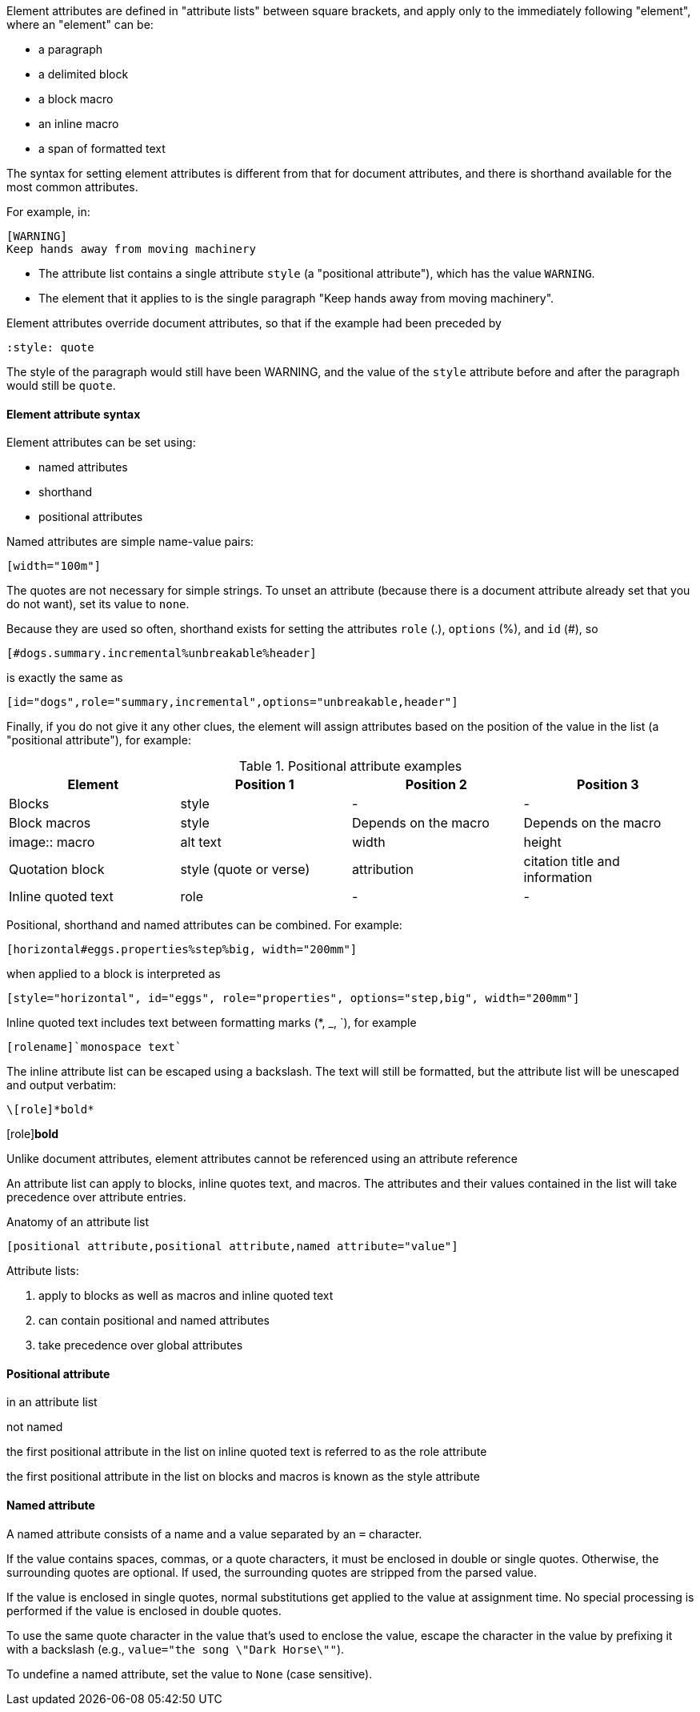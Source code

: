 ////
Included in:

- user-manual: Attributes: Setting attributes on an element
////


////

...there's still some confusion between document attributes and element attributes. We should make this distinction very clear.

In general, Asciidoctor uses attributes as a way to store and deliver metadata. Document attributes are available everywhere and are used to control behavior of the document (they have a broad scope). Element attributes are specifically for controlling an individual element and are scoped to that element. Unlike document attributes, element attributes cannot be referenced using an attribute reference (though, that could change in UniDoc).

Element here refers to a node or a directive. A node is a paragraph, a delimited block, a block macro, an inline macro or a span of formatted text. (maybe that needs to go in the glossary).
////

// tag::revised[]


Element attributes are defined in "attribute lists" between square brackets, and apply only to the immediately following "element",
where an "element" can be:

* a paragraph
* a delimited block
* a block macro
* an inline macro
* a span of formatted text

The syntax for setting element attributes is different from that for document attributes, and there is shorthand available for the most common attributes.

For example, in:

----
[WARNING]
Keep hands away from moving machinery
----

* The attribute list contains a single attribute `style` (a "positional attribute"), which has the value `WARNING`. 

* The element that it applies to is the single paragraph "Keep hands away from moving machinery".

Element attributes override document attributes, so that if the example had been preceded by 

----
:style: quote
----

The style of the paragraph would still have been WARNING, 
and the value of the `style` attribute before and after the paragraph would still be `quote`.

==== Element attribute syntax

Element attributes can be set using:

* named attributes

* shorthand

* positional attributes

Named attributes are simple name-value pairs:

----
[width="100m"]
----

The quotes are not necessary for simple strings.
To unset an attribute (because there is a document attribute already set that you do not want), set its value to `none`.

Because they are used so often, shorthand exists for setting the attributes `role` (.), `options` (%), and `id` (#), so

----
[#dogs.summary.incremental%unbreakable%header]
----

is exactly the same as 

----
[id="dogs",role="summary,incremental",options="unbreakable,header"]
----

Finally, if you do not give it any other clues, the element will assign attributes based on the position of the value in the list (a "positional attribute"), for example:

.Positional attribute examples
|====
|Element |Position 1 |Position 2 |Position 3

|Blocks
|style
|-
|-


|Block macros
|style
|Depends on the macro
|Depends on the macro

|image:: macro
|alt text
|width
|height

|Quotation block
|style (quote or verse)
|attribution
|citation title and information

|Inline quoted text
|role
|-
|-

|====

Positional, shorthand and named attributes can be combined.
For example:

----
[horizontal#eggs.properties%step%big, width="200mm"]
----

when applied to a block is interpreted as

----
[style="horizontal", id="eggs", role="properties", options="step,big", width="200mm"]
----

Inline quoted text includes text between formatting marks (*, _, `), for example

----
[rolename]`monospace text`
----

// Is this worth saying? What would the user assume if we didnt say it?

The inline attribute list can be escaped using a backslash. The text will still be formatted, but the attribute list will be unescaped and output verbatim:

----
\[role]*bold*
----

\[role]*bold*


// end::revised[]

// tag::intro[]

Unlike document attributes, element attributes cannot be referenced using an attribute reference 

An attribute list can apply to blocks, inline quotes text, and macros.
The attributes and their values contained in the list will take precedence over attribute entries.

.Anatomy of an attribute list
 [positional attribute,positional attribute,named attribute="value"]

Attribute lists:

. apply to blocks as well as macros and inline quoted text
. can contain positional and named attributes
. take precedence over global attributes
// end::intro[]

==== Positional attribute
// tag::pos[]
in an attribute list

not named

the first positional attribute in the list on inline quoted text is referred to as the role attribute

the first positional attribute in the list on blocks and macros is known as the style attribute
// end::pos[]

==== Named attribute
// tag::name[]
A named attribute consists of a name and a value separated by an `=` character.

If the value contains spaces, commas, or a quote characters, it must be enclosed in double or single quotes.
Otherwise, the surrounding quotes are optional.
If used, the surrounding quotes are stripped from the parsed value.

If the value is enclosed in single quotes, normal substitutions get applied to the value at assignment time.
No special processing is performed if the value is enclosed in double quotes.

To use the same quote character in the value that's used to enclose the value, escape the character in the value by prefixing it with a backslash (e.g., `value="the song \"Dark Horse\""`).

To undefine a named attribute, set the value to `None` (case sensitive).
// end::name[]

